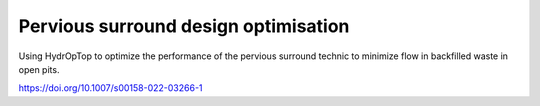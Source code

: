 Pervious surround design optimisation
=====================================

Using HydrOpTop to optimize the performance of the pervious surround technic to minimize flow in backfilled waste in open pits.

https://doi.org/10.1007/s00158-022-03266-1

